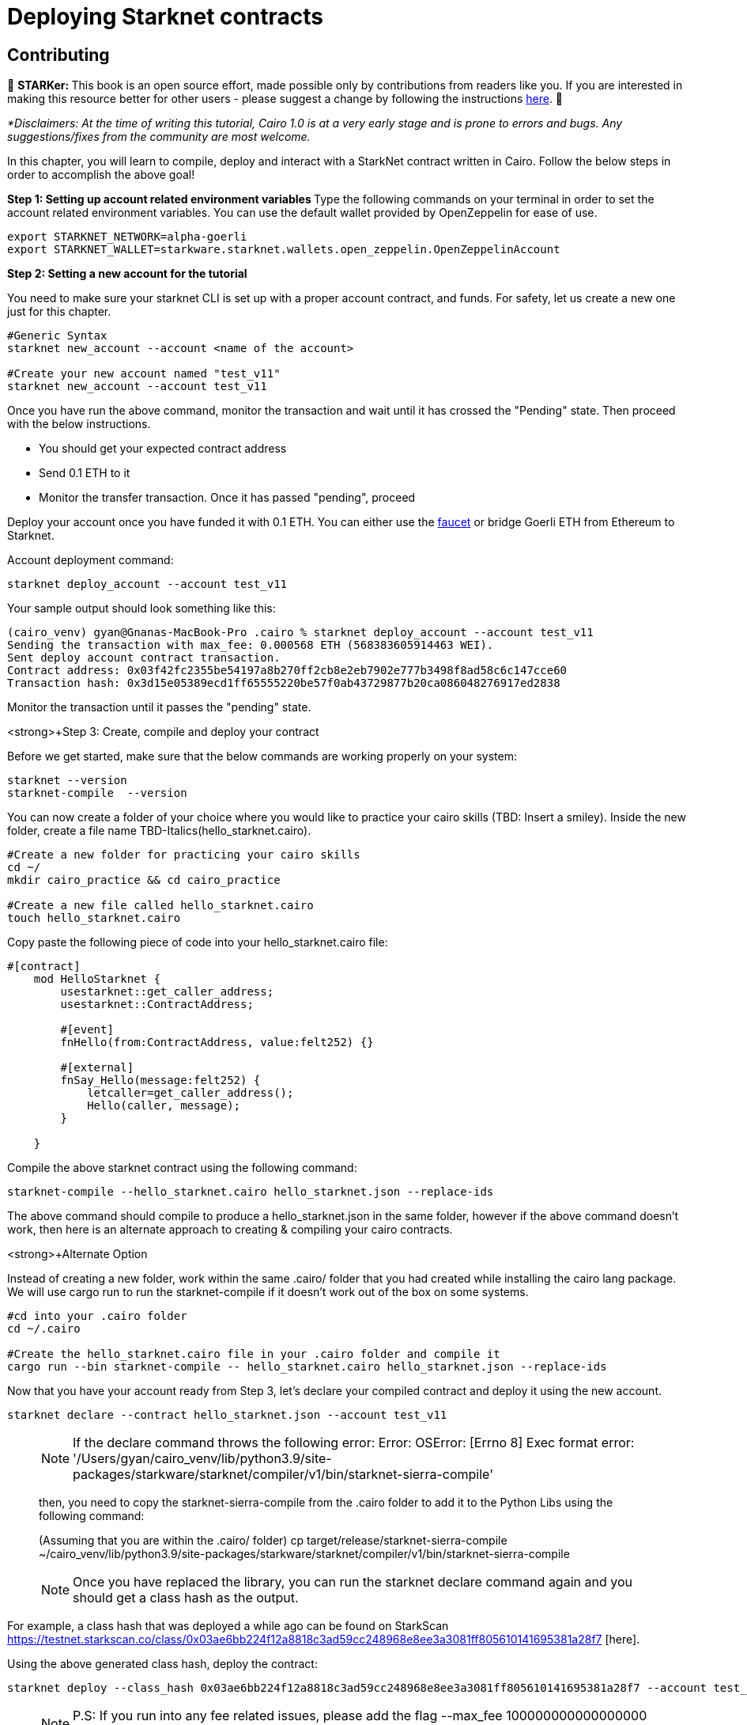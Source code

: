 [id="deploying_contracts"]

= Deploying Starknet contracts

== Contributing

🎯 +++<strong>+++STARKer: +++</strong>+++ This book is an open source effort, made possible only by contributions from readers like you. If you are interested in making this resource better for other users - please suggest a change by following the instructions https://github.com/starknet-edu/starknetbook/blob/main/CONTRIBUTING.adoc[here].
🎯

_*Disclaimers: At the time of writing this tutorial, Cairo 1.0  is at a very early stage and is prone to errors and bugs. Any suggestions/fixes from the community are most welcome._

In this chapter, you will learn to compile, deploy and interact with a StarkNet contract written in Cairo.
Follow the below steps in order to accomplish the above goal!

+++<strong>+++Step 1: Setting up account related environment variables +++</strong>+++
Type the following commands on your terminal in order to set the account related environment variables. You can use the default wallet provided by OpenZeppelin for ease of use.

[,Bash]
----
export STARKNET_NETWORK=alpha-goerli
export STARKNET_WALLET=starkware.starknet.wallets.open_zeppelin.OpenZeppelinAccount
----

+++<strong>+++Step 2:  Setting a new account for the tutorial +++</strong>+++

You need to make sure your starknet CLI is set up with a proper account contract, and funds. For safety, let us create a new one just for this chapter.


[,Bash]
----
#Generic Syntax
starknet new_account --account <name of the account>

#Create your new account named "test_v11"
starknet new_account --account test_v11
----

Once you have run the above command, monitor the transaction and wait until it has crossed the "Pending" state.
Then proceed with the below instructions.

* You should get your expected contract address
* Send 0.1 ETH to it
* Monitor the transfer transaction. Once it has passed "pending", proceed

Deploy your account once you have funded it with 0.1 ETH. You can either use the 
https://faucet.goerli.starknet.io[faucet] or bridge Goerli ETH from Ethereum to Starknet.

Account deployment command:

[,Bash]
----
starknet deploy_account --account test_v11
----

Your sample output should look something like this:
[,Bash]
----
(cairo_venv) gyan@Gnanas-MacBook-Pro .cairo % starknet deploy_account --account test_v11
Sending the transaction with max_fee: 0.000568 ETH (568383605914463 WEI).
Sent deploy account contract transaction.
Contract address: 0x03f42fc2355be54197a8b270ff2cb8e2eb7902e777b3498f8ad58c6c147cce60
Transaction hash: 0x3d15e05389ecd1ff65555220be57f0ab43729877b20ca086048276917ed2838
----

Monitor the transaction until it passes the "pending" state.

++<strong>+++Step 3: Create, compile and deploy your contract+++</strong>+++

Before we get started, make sure that the below commands are working properly on your system:

[,Bash]
----
starknet --version
starknet-compile  --version
----

You can now create a folder of your choice where you would like to practice your cairo skills (TBD: Insert a smiley). Inside the new folder, create a file name TBD-Italics(hello_starknet.cairo).

[,Bash]
----
#Create a new folder for practicing your cairo skills
cd ~/
mkdir cairo_practice && cd cairo_practice

#Create a new file called hello_starknet.cairo
touch hello_starknet.cairo
----

Copy paste the following piece of code into your hello_starknet.cairo file:

[,Bash]
----
#[contract]
    mod HelloStarknet {
        usestarknet::get_caller_address;
        usestarknet::ContractAddress;

        #[event]
        fnHello(from:ContractAddress, value:felt252) {}

        #[external]
        fnSay_Hello(message:felt252) {
            letcaller=get_caller_address();
            Hello(caller, message);
        }

    }
----

Compile the above starknet contract using the following command:

[,Bash]
----
starknet-compile --hello_starknet.cairo hello_starknet.json --replace-ids 
----

The above command should compile to produce a hello_starknet.json in the same folder, however if the above command doesn't work, then here is an alternate approach to creating & compiling your cairo contracts.

++<strong>+++Alternate Option+++</strong>+++

Instead of creating a new folder, work within the same .cairo/ folder that you had created while installing the cairo lang package. We will use cargo run to run the starknet-compile if it doesn't work out of the box on some systems.

[,Bash]
----
#cd into your .cairo folder
cd ~/.cairo

#Create the hello_starknet.cairo file in your .cairo folder and compile it
cargo run --bin starknet-compile -- hello_starknet.cairo hello_starknet.json --replace-ids

----

Now that you have your account ready from Step 3, let’s declare your compiled contract and deploy it using the new account.

[,Bash]
----
starknet declare --contract hello_starknet.json --account test_v11
----

____
NOTE: If the declare command throws the following error: Error: OSError: [Errno 8] Exec format error: '/Users/gyan/cairo_venv/lib/python3.9/site-packages/starkware/starknet/compiler/v1/bin/starknet-sierra-compile'

then, you need to copy the starknet-sierra-compile from the .cairo folder to add it to the Python Libs using the following command:

(Assuming that you are within the .cairo/ folder)
cp target/release/starknet-sierra-compile ~/cairo_venv/lib/python3.9/site-packages/starkware/starknet/compiler/v1/bin/starknet-sierra-compile
____

____
NOTE: Once you have replaced the library, you can run the starknet declare command again and you should get a class hash as the output.
____

For example, a class hash that was deployed a while ago can be found on StarkScan https://testnet.starkscan.co/class/0x03ae6bb224f12a8818c3ad59cc248968e8ee3a3081ff805610141695381a28f7 [here].

Using the above generated class hash, deploy the contract:

[,Bash]
----
starknet deploy --class_hash 0x03ae6bb224f12a8818c3ad59cc248968e8ee3a3081ff805610141695381a28f7 --account test_v11
----

____
NOTE: P.S: If you run into any fee related issues, please add the flag  --max_fee 100000000000000000 to your CLI commands.
____

Monitor the deploy transaction. Once it has passed "pending", proceed.

Wohooo! If all goes well, you have just deployed your first ever Cairo 1.0 contract on the StarkNet testnet! Congratulations.

++<strong>+++Step 4: Interact with your contract+++</strong>+++

If you quickly browse through the above contract(hello_starknet.cairo), you can see, the contract has a simple function: Say_Hello which we are going to learn to invoke in this step.

[,Bash]
----

#Function that we will be invoking
#[external]
        fnSay_Hello(message:felt252) {
            letcaller=get_caller_address();
            Hello(caller, message);
        }
----

The syntax to invoke a function in your contract is:

[,Bash]
----
starknet invoke --function <name of the function> --address <address of the deployed contract> --max_fee 100000000000000000 --account <account_name>

#Invoking our Say_Hello function
starknet invoke --function Say_Hello --address 0x00e0309ca73c5097533ba200e08426b7efb3ee6b79ab6956bd4bb684d3385556 --input 152 --max_fee 100000000000000000  --account test_v11
----

Monitor the transaction. Once it has been accepted on L2, the first acceptance is indicated and once it has been accepted on L1, the tx has been added to Ethereum.


++<strong>+++Step 5: Explore your transaction on StarkScan+++</strong>+++

Once your tx has been accepted on L2, you will be able to explore the events emitted and other details of your transaction on StarkNet block explorers like StarkScan.

Here is an example of the tx that I just invoked using the above command:
https://testnet.starkscan.co/event/0x01093a8f548de7e7353f7b74ee85d9724a8c2874548dd57d89acc56dd750c8be_0

TBD - Insert Image

If you switch to the events tab(example data in the image above), you should be able to see that the Event Data emitted is the caller and message(Index 0 and 1 respectively) as per the contract code. The caller is the address of the account that you created to deploy the contract and the message is the input that you have sent while invoking the Say_Hello function.